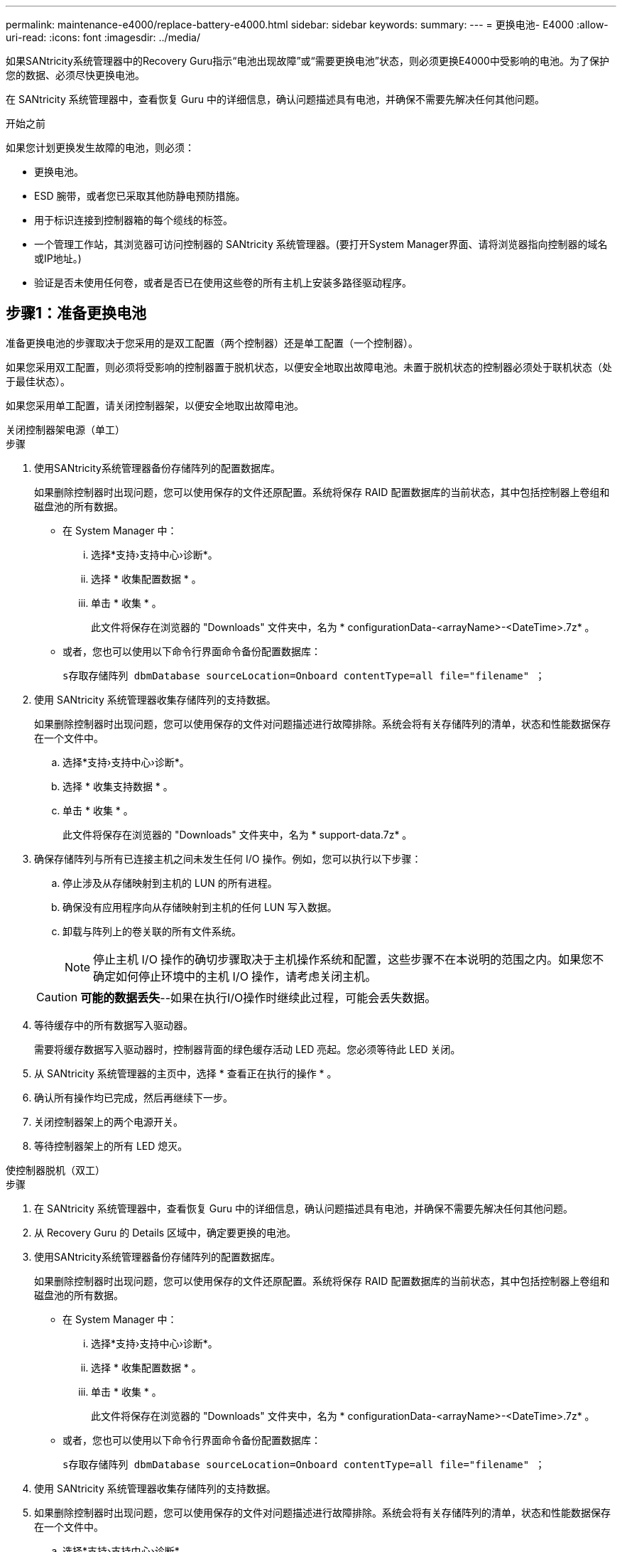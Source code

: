 ---
permalink: maintenance-e4000/replace-battery-e4000.html 
sidebar: sidebar 
keywords:  
summary:  
---
= 更换电池- E4000
:allow-uri-read: 
:icons: font
:imagesdir: ../media/


[role="lead"]
如果SANtricity系统管理器中的Recovery Guru指示“电池出现故障”或“需要更换电池”状态，则必须更换E4000中受影响的电池。为了保护您的数据、必须尽快更换电池。

在 SANtricity 系统管理器中，查看恢复 Guru 中的详细信息，确认问题描述具有电池，并确保不需要先解决任何其他问题。

.开始之前
如果您计划更换发生故障的电池，则必须：

* 更换电池。
* ESD 腕带，或者您已采取其他防静电预防措施。
* 用于标识连接到控制器箱的每个缆线的标签。
* 一个管理工作站，其浏览器可访问控制器的 SANtricity 系统管理器。(要打开System Manager界面、请将浏览器指向控制器的域名或IP地址。)
* 验证是否未使用任何卷，或者是否已在使用这些卷的所有主机上安装多路径驱动程序。




== 步骤1：准备更换电池

准备更换电池的步骤取决于您采用的是双工配置（两个控制器）还是单工配置（一个控制器）。

如果您采用双工配置，则必须将受影响的控制器置于脱机状态，以便安全地取出故障电池。未置于脱机状态的控制器必须处于联机状态（处于最佳状态）。

如果您采用单工配置，请关闭控制器架，以便安全地取出故障电池。

[role="tabbed-block"]
====
.关闭控制器架电源（单工）
--
.步骤
. 使用SANtricity系统管理器备份存储阵列的配置数据库。
+
如果删除控制器时出现问题，您可以使用保存的文件还原配置。系统将保存 RAID 配置数据库的当前状态，其中包括控制器上卷组和磁盘池的所有数据。

+
** 在 System Manager 中：
+
... 选择*支持›支持中心›诊断*。
... 选择 * 收集配置数据 * 。
... 单击 * 收集 * 。
+
此文件将保存在浏览器的 "Downloads" 文件夹中，名为 * configurationData-<arrayName>-<DateTime>.7z* 。



** 或者，您也可以使用以下命令行界面命令备份配置数据库：
+
`s存取存储阵列 dbmDatabase sourceLocation=Onboard contentType=all file="filename" ；`



. 使用 SANtricity 系统管理器收集存储阵列的支持数据。
+
如果删除控制器时出现问题，您可以使用保存的文件对问题描述进行故障排除。系统会将有关存储阵列的清单，状态和性能数据保存在一个文件中。

+
.. 选择*支持›支持中心›诊断*。
.. 选择 * 收集支持数据 * 。
.. 单击 * 收集 * 。
+
此文件将保存在浏览器的 "Downloads" 文件夹中，名为 * support-data.7z* 。



. 确保存储阵列与所有已连接主机之间未发生任何 I/O 操作。例如，您可以执行以下步骤：
+
.. 停止涉及从存储映射到主机的 LUN 的所有进程。
.. 确保没有应用程序向从存储映射到主机的任何 LUN 写入数据。
.. 卸载与阵列上的卷关联的所有文件系统。
+

NOTE: 停止主机 I/O 操作的确切步骤取决于主机操作系统和配置，这些步骤不在本说明的范围之内。如果您不确定如何停止环境中的主机 I/O 操作，请考虑关闭主机。

+

CAUTION: *可能的数据丢失*--如果在执行I/O操作时继续此过程，可能会丢失数据。



. 等待缓存中的所有数据写入驱动器。
+
需要将缓存数据写入驱动器时，控制器背面的绿色缓存活动 LED 亮起。您必须等待此 LED 关闭。

. 从 SANtricity 系统管理器的主页中，选择 * 查看正在执行的操作 * 。
. 确认所有操作均已完成，然后再继续下一步。
. 关闭控制器架上的两个电源开关。
. 等待控制器架上的所有 LED 熄灭。


--
.使控制器脱机（双工）
--
.步骤
. 在 SANtricity 系统管理器中，查看恢复 Guru 中的详细信息，确认问题描述具有电池，并确保不需要先解决任何其他问题。
. 从 Recovery Guru 的 Details 区域中，确定要更换的电池。
. 使用SANtricity系统管理器备份存储阵列的配置数据库。
+
如果删除控制器时出现问题，您可以使用保存的文件还原配置。系统将保存 RAID 配置数据库的当前状态，其中包括控制器上卷组和磁盘池的所有数据。

+
** 在 System Manager 中：
+
... 选择*支持›支持中心›诊断*。
... 选择 * 收集配置数据 * 。
... 单击 * 收集 * 。
+
此文件将保存在浏览器的 "Downloads" 文件夹中，名为 * configurationData-<arrayName>-<DateTime>.7z* 。



** 或者，您也可以使用以下命令行界面命令备份配置数据库：
+
`s存取存储阵列 dbmDatabase sourceLocation=Onboard contentType=all file="filename" ；`



. 使用 SANtricity 系统管理器收集存储阵列的支持数据。
. 如果删除控制器时出现问题，您可以使用保存的文件对问题描述进行故障排除。系统会将有关存储阵列的清单，状态和性能数据保存在一个文件中。
+
.. 选择*支持›支持中心›诊断*。
.. 选择 * 收集支持数据 * 。
.. 单击 * 收集 * 。
+
文件将保存在浏览器的"Downloads"文件夹中、名称为support-data.7z。



. 如果控制器尚未脱机，请立即使用 SANtricity 系统管理器将其脱机。
+
** 在 SANtricity 系统管理器中：
+
... 选择 * 硬件 * 。
... 如果图中显示了驱动器，请选择*控制器和组件*以显示控制器。
... 选择要置于脱机状态的控制器。
... 从上下文菜单中，选择 * 置于脱机状态 * ，然后确认要执行此操作。
+

NOTE: 如果您正在使用尝试脱机的控制器访问 SANtricity 系统管理器，则会显示 SANtricity 系统管理器不可用消息。选择 * 连接到备用网络连接 * 以使用另一个控制器自动访问 SANtricity 系统管理器。



** 或者，您也可以使用以下命令行界面命令使控制器脱机：
+
*对于控制器A*： `set controller [a] availability=offline`

+
*对于控制器B*： `set controller [b] availability=offline`



. 等待SANtricity系统管理器将控制器的状态更新为脱机。
. 从Recovery Guru中选择*重新检查*，并确认*详细信息*区域中的*确定删除*字段显示*是*。这表示可以安全地继续卸下控制器箱。


--
====


== 步骤2：卸下E4000控制器箱

您需要从控制器架中取出控制器箱，以便取出电池。

.开始之前
确保您已具备以下条件：

* ESD 腕带，或者您已采取其他防静电预防措施。
* 用于标识连接到控制器箱的每个缆线的标签。


.步骤
. 断开控制器箱的所有缆线。
+

CAUTION: To prevent degraded performance, do not twist, fold, pinch, or step on the cables.

. 如果控制器箱上的主机端口使用 SFP+ 收发器，请保持安装状态。
. 确认控制器背面和控制器面板上的“Cache Active (缓存活动)”LED是否熄灭。
+
如果任一LED亮起、则表示控制器仍在使用电池电源。在继续此过程之前、所有LED都必须熄灭。

. 挤压凸轮把手上的闩锁、直到其释放、完全打开凸轮把手以从中间板释放控制器箱、然后用双手将控制器箱从机箱中拉出一半。




== 第3步：安装新电池

您必须取出故障电池并进行更换。

.步骤
. 拆开新电池的包装、将其放在无静电的平坦表面上。
+

NOTE: 为了安全地遵守 IATA 规定，更换电池在发货时的荷电状态（ SoC ）不超过 30% 。重新接通电源时，请记住，在更换电池电量已满且其完成初始学习周期之前，写入缓存不会恢复。

. 如果您尚未接地，请正确接地。
. 从机箱中卸下控制器箱。
. 翻转控制器箱、将其放在平坦、稳定的表面上。
. 按下控制器箱两侧的蓝色按钮以松开护盖、然后向上旋转护盖、使其脱离控制器箱、从而打开护盖。
+
image::../media/drw_E4000_open_controller_module_cover_IEOPS-870.png[打开控制器模块护盖。]

. 在控制器箱中找到电池。
. 从控制器箱中取出发生故障的电池：
+
.. 推动控制器箱侧面的电池释放卡舌。
.. 向上滑动电池、直至其脱离固定支架、然后将电池从控制器箱中提出。
.. 从控制器箱中拔下电池。
+
image::../media/drw_E4000_replace_nvbattery_IEOPS-862.png[取出电池。]

+
|===


 a| 
image::../media/legend_icon_01.png[一个图标]
| 电池释放卡舌 


 a| 
image::../media/legend_icon_02.png[两个图标]
| 电池电源连接器 
|===


. Remove the replacement battery from its package.安装更换电池：
+
.. 将蓄电池连接器插回控制器箱上的插槽。
+
确保连接器锁定在主板上的电池插槽中。

.. 将电池与金属板侧壁上的固定支架对齐。
.. 向下滑动电池释放卡舌，直至电池闩锁卡入到位并卡入侧壁的开口中。


. 重新安装控制器箱盖并将其锁定到位。




== 第 4 步：重新安装控制器箱

更换控制器箱中的组件后、将其重新安装到机箱中。

.步骤
. 如果您尚未接地，请正确接地。
. 如果尚未更换控制器箱上的盖子、请进行更换。
. 将控制器翻转，使可拆卸盖朝下。
. 在凸轮把手处于打开位置的情况下、将控制器完全滑入磁盘架中。
. 更换缆线。
+

NOTE: If you removed the media converters (QSFPs or SFPs), remember to reinstall them if you are using fiber optic cables.

. 使用钩环带将缆线绑定到缆线管理设备。




== 第5步：完成电池更换

完成电池更换的步骤取决于您使用的是双工(两个控制器)还是单工(一个控制器)配置。

[role="tabbed-block"]
====
.启动控制器（单工）
--
.步骤
. 打开控制器架背面的两个电源开关。
+
** 请勿在启动过程中关闭电源开关，此过程通常需要 90 秒或更短的时间才能完成。
** 每个磁盘架中的风扇在首次启动时声音非常大。启动期间发出较大的噪音是正常的。


. 控制器恢复联机后、检查控制器架的警示LED。
+
如果状态不是最佳状态或任何警示 LED 均亮起，请确认所有缆线均已正确就位，并检查电池和控制器箱是否已正确安装。如有必要，请拆下并重新安装控制器箱和电池。

+

NOTE: 如果无法解决此问题，请联系技术支持。如果需要，请使用 SANtricity 系统管理器收集存储阵列的支持数据。

. 使用 SANtricity 系统管理器收集存储阵列的支持数据。
+
.. 选择*支持›支持中心›诊断*。
.. 选择收集支持数据。
.. 单击收集。
+
此文件将保存在浏览器的 "Downloads" 文件夹中，名为 * support-data.7z* 。





--
.使控制器联机（双工）
--
.步骤
. 使用 SANtricity 系统管理器使控制器联机。
+
** 在 SANtricity 系统管理器中：
+
... 选择 * 硬件 * 。
... 如果图中显示了驱动器，请选择*控制器和组件*。
... 选择要置于联机状态的控制器。
... 从上下文菜单中选择 * 置于联机状态 * ，然后确认要执行此操作。
+
系统将控制器置于联机状态。



** 或者，您也可以使用以下命令行界面命令将控制器重新联机：
+
*对于控制器A*: `set controller [a] availability=online`；

+
*对于控制器B*： `set controller [b] availability=online`;



. 控制器恢复联机后、检查控制器架的警示LED。
+
如果状态不是最佳状态或任何警示 LED 均亮起，请确认所有缆线均已正确就位，并检查电池和控制器箱是否已正确安装。如有必要，请拆下并重新安装控制器箱和电池。

+

NOTE: 如果无法解决此问题，请联系技术支持。如果需要，请使用 SANtricity 系统管理器收集存储阵列的支持数据。

. 验证所有卷是否均已返回到首选所有者。
+
.. 选择*存储›卷*。在 * 所有卷 * 页面中，验证卷是否已分发到其首选所有者。选择*更多›更改所有权*以查看卷所有者。
.. 如果所有卷均归首选所有者所有、请继续执行步骤5。
.. 如果未返回任何卷，则必须手动返回这些卷。转到*更多›重新分发卷*。
.. 如果在自动分发或手动分发之后只有部分卷返回给其首选所有者、则必须检查Recovery Guru以了解主机连接问题。
.. 如果不存在Recovery Guru、或者在执行Recovery Guru步骤后、卷仍未返回到其首选所有者、请联系支持部门。


. 使用 SANtricity 系统管理器收集存储阵列的支持数据。
+
.. 选择*支持›支持中心›诊断*。
.. 选择 * 收集支持数据 * 。
.. 单击 * 收集 * 。
+
此文件将保存在浏览器的 "Downloads" 文件夹中，名为 * support-data.7z* 。





--
====
.下一步是什么？
您的电池更换已完成。您可以恢复正常操作。
